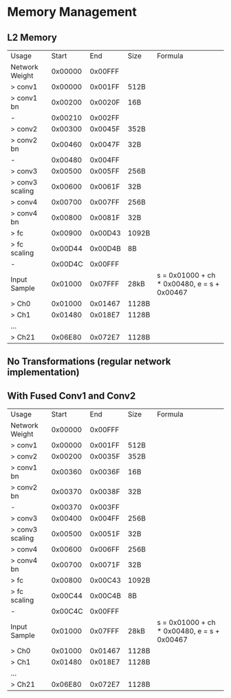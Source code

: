 * Memory Management
** L2 Memory
| Usage           |   Start |     End | Size  | Formula                                     |
| Network Weight  | 0x00000 | 0x00FFF |       |                                             |
| > conv1         | 0x00000 | 0x001FF | 512B  |                                             |
| > conv1 bn      | 0x00200 | 0x0020F | 16B   |                                             |
| -               | 0x00210 | 0x002FF |       |                                             |
| > conv2         | 0x00300 | 0x0045F | 352B  |                                             |
| > conv2 bn      | 0x00460 | 0x0047F | 32B   |                                             |
| -               | 0x00480 | 0x004FF |       |                                             |
| > conv3         | 0x00500 | 0x005FF | 256B  |                                             |
| > conv3 scaling | 0x00600 | 0x0061F | 32B   |                                             |
| > conv4         | 0x00700 | 0x007FF | 256B  |                                             |
| > conv4 bn      | 0x00800 | 0x0081F | 32B   |                                             |
| > fc            | 0x00900 | 0x00D43 | 1092B |                                             |
| > fc scaling    | 0x00D44 | 0x00D4B | 8B    |                                             |
| -               | 0x00D4C | 0x00FFF |       |                                             |
| Input Sample    | 0x01000 | 0x07FFF | 28kB  | s = 0x01000 + ch * 0x00480, e = s + 0x00467 |
| > Ch0           | 0x01000 | 0x01467 | 1128B |                                             |
| > Ch1           | 0x01480 | 0x018E7 | 1128B |                                             |
| ...             |         |         |       |                                             |
| > Ch21          | 0x06E80 | 0x072E7 | 1128B |                                             |
** No Transformations (regular network implementation)

** With Fused Conv1 and Conv2
| Usage           |   Start |     End | Size  | Formula                                     |
| Network Weight  | 0x00000 | 0x00FFF |       |                                             |
| > conv1         | 0x00000 | 0x001FF | 512B  |                                             |
| > conv2         | 0x00200 | 0x0035F | 352B  |                                             |
| > conv1 bn      | 0x00360 | 0x0036F | 16B   |                                             |
| > conv2 bn      | 0x00370 | 0x0038F | 32B   |                                             |
| -               | 0x00370 | 0x003FF |       |                                             |
| > conv3         | 0x00400 | 0x004FF | 256B  |                                             |
| > conv3 scaling | 0x00500 | 0x0051F | 32B   |                                             |
| > conv4         | 0x00600 | 0x006FF | 256B  |                                             |
| > conv4 bn      | 0x00700 | 0x0071F | 32B   |                                             |
| > fc            | 0x00800 | 0x00C43 | 1092B |                                             |
| > fc scaling    | 0x00C44 | 0x00C4B | 8B    |                                             |
| -               | 0x00C4C | 0x00FFF |       |                                             |
| Input Sample    | 0x01000 | 0x07FFF | 28kB  | s = 0x01000 + ch * 0x00480, e = s + 0x00467 |
| > Ch0           | 0x01000 | 0x01467 | 1128B |                                             |
| > Ch1           | 0x01480 | 0x018E7 | 1128B |                                             |
| ...             |         |         |       |                                             |
| > Ch21          | 0x06E80 | 0x072E7 | 1128B |                                             |
